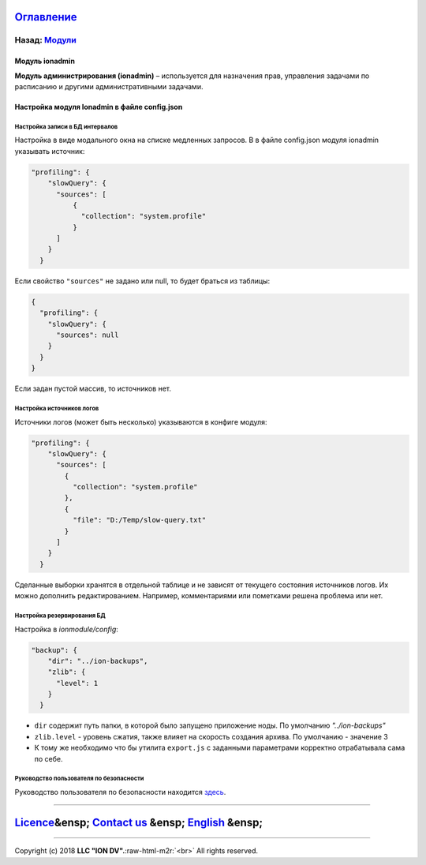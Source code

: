 .. role:: raw-html-m2r(raw)
   :format: html


`Оглавление </docs/ru/index.md>`_
~~~~~~~~~~~~~~~~~~~~~~~~~~~~~~~~~~~~~

Назад: `Модули <modules.md>`_
^^^^^^^^^^^^^^^^^^^^^^^^^^^^^^^^^

Модуль ionadmin
===============

**Модуль администрирования (ionadmin)** – используется для назначения прав, управления задачами по расписанию и другими административными задачами.

Настройка модуля Ionadmin в файле config.json
=============================================

Настройка записи в БД интервалов
--------------------------------

Настройка в виде модального окна на списке медленных запросов.
В в файле config.json модуля ionadmin указывать источник:

.. code-block:: json

   "profiling": {
       "slowQuery": {
         "sources": [
             {
               "collection": "system.profile"
             }
         ]
       }
     }

Если свойство ``"sources"`` не задано или null, то будет браться из таблицы:

.. code-block:: json

   { 
     "profiling": {
       "slowQuery": {
         "sources": null
       }
     }
   }

Если задан пустой массив, то источников нет.

Настройка источников логов
--------------------------

Источники логов (может быть несколько) указываются в конфиге модуля:

.. code-block:: json

   "profiling": {
       "slowQuery": {
         "sources": [
           {
             "collection": "system.profile"
           },
           {
             "file": "D:/Temp/slow-query.txt"
           }
         ]
       }
     }

Сделанные выборки хранятся в отдельной таблице и не зависят от текущего состояния источников логов. Их можно дополнить редактированием. Например, комментариями или пометками решена проблема или нет.

Настройка резервирования БД
---------------------------

Настройка в *ionmodule/config*\ :

.. code-block:: json

   "backup": {
       "dir": "../ion-backups",
       "zlib": {
         "level": 1
       }
     }


* 
  ``dir`` содержит путь папки, в которой было запущено приложение ноды. По умолчанию *"../ion-backups"*

* 
  ``zlib.level`` - уровень сжатия, также влияет на скорость создания архива. По умолчанию - значение 3

* 
  К тому же необходимо что бы утилита ``export.js`` с заданными параметрами корректно отрабатывала сама по себе.

Руководство пользователя по безопасности
----------------------------------------

Руководство пользователя по безопасности находится `здесь <admin_security.md>`_.

----

`Licence </LICENSE>`_\ &ensp;  `Contact us <https://iondv.com/portal/contacts>`_ &ensp;  `English </docs/en/3_modules_description/admin.md>`_ &ensp;
~~~~~~~~~~~~~~~~~~~~~~~~~~~~~~~~~~~~~~~~~~~~~~~~~~~~~~~~~~~~~~~~~~~~~~~~~~~~~~~~~~~~~~~~~~~~~~~~~~~~~~~~~~~~~~~~~~~~~~~~~~~~~~~~~~~~~~~~~~~~~~~~~~~~~~~~~~~~~~


.. raw:: html

   <div><img src="https://mc.iondv.com/watch/local/docs/framework" style="position:absolute; left:-9999px;" height=1 width=1 alt="iondv metrics"></div>


----

Copyright (c) 2018 **LLC "ION DV".**\ :raw-html-m2r:`<br>`
All rights reserved. 

